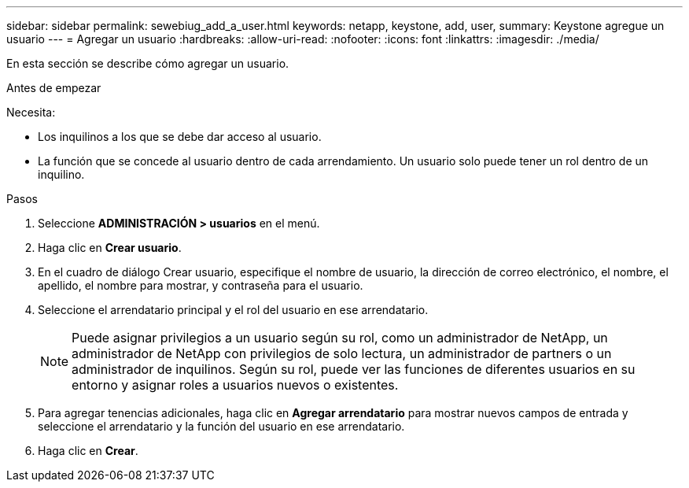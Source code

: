 ---
sidebar: sidebar 
permalink: sewebiug_add_a_user.html 
keywords: netapp, keystone, add, user, 
summary: Keystone agregue un usuario 
---
= Agregar un usuario
:hardbreaks:
:allow-uri-read: 
:nofooter: 
:icons: font
:linkattrs: 
:imagesdir: ./media/


[role="lead"]
En esta sección se describe cómo agregar un usuario.

.Antes de empezar
Necesita:

* Los inquilinos a los que se debe dar acceso al usuario.
* La función que se concede al usuario dentro de cada arrendamiento. Un usuario solo puede tener un rol dentro de un inquilino.


.Pasos
. Seleccione *ADMINISTRACIÓN > usuarios* en el menú.
. Haga clic en *Crear usuario*.
. En el cuadro de diálogo Crear usuario, especifique el nombre de usuario, la dirección de correo electrónico, el nombre, el apellido, el nombre para mostrar, y contraseña para el usuario.
. Seleccione el arrendatario principal y el rol del usuario en ese arrendatario.
+

NOTE: Puede asignar privilegios a un usuario según su rol, como un administrador de NetApp, un administrador de NetApp con privilegios de solo lectura, un administrador de partners o un administrador de inquilinos. Según su rol, puede ver las funciones de diferentes usuarios en su entorno y asignar roles a usuarios nuevos o existentes.

. Para agregar tenencias adicionales, haga clic en *Agregar arrendatario* para mostrar nuevos campos de entrada y seleccione el arrendatario y la función del usuario en ese arrendatario.
. Haga clic en *Crear*.

